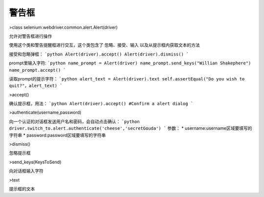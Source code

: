 警告框
=======


>class selenium.webdriver.common.alert.Alert(driver)

允许对警告框进行操作

使用这个类和警告提醒框进行交互，这个类包含了 忽略、接受、输入 以及从提示框内获取文本的方法

接受和忽略弹框：
```python
Alert(driver).accept()
Alert(driver).dismiss()
```

prompt里输入字符:
```python
name_prompt = Alert(driver)
name_prompt.send_keys("Willian Shakephere")
name_prompt.accept()
```

读取prompt的提示字符：
```python
alert_text = Alert(driver).text
self.assertEqual("Do you wish to quit?"，alert_text)
```


>accept()

确认提示框，用法：
```python
Alert(driver).accept() #Confirm a alert dialog
```


>authenticate(username,password)

向一个认证的对话框发送用户名和密码，会自动点击确认：
```python
driver.switch_to.alert.authenticate('cheese','secretGouda')
```
参数：
* username:username区域要填写的字符串
* password:password区域要填写的字符串


>dismiss()

忽略提示框


>send_keys(KeysToSend)

向对话框输入字符


>text

提示框的文本

